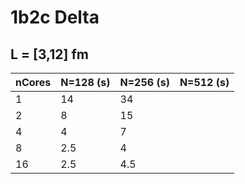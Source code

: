 * 1b2c Delta
** L = [3,12] fm

|--------+-----------+-----------+-----------|
| nCores | N=128 (s) | N=256 (s) | N=512 (s) |
|--------+-----------+-----------+-----------|
|      1 |        14 |        34 |           |
|      2 |         8 |        15 |           |
|      4 |         4 |         7 |           |
|      8 |       2.5 |         4 |           |
|     16 |       2.5 |       4.5 |           |
|--------+-----------+-----------+-----------|
